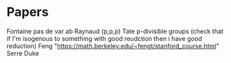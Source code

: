 * Papers
Fontaine pas de var ab
Raynaud (p,p,p)
Tate p-divisible groups (check that if I'm isogenous to something with 
  good reudction then i have good reduction)
Feng "https://math.berkeley.edu/~fengt/stanford_course.html"
Serre Duke



